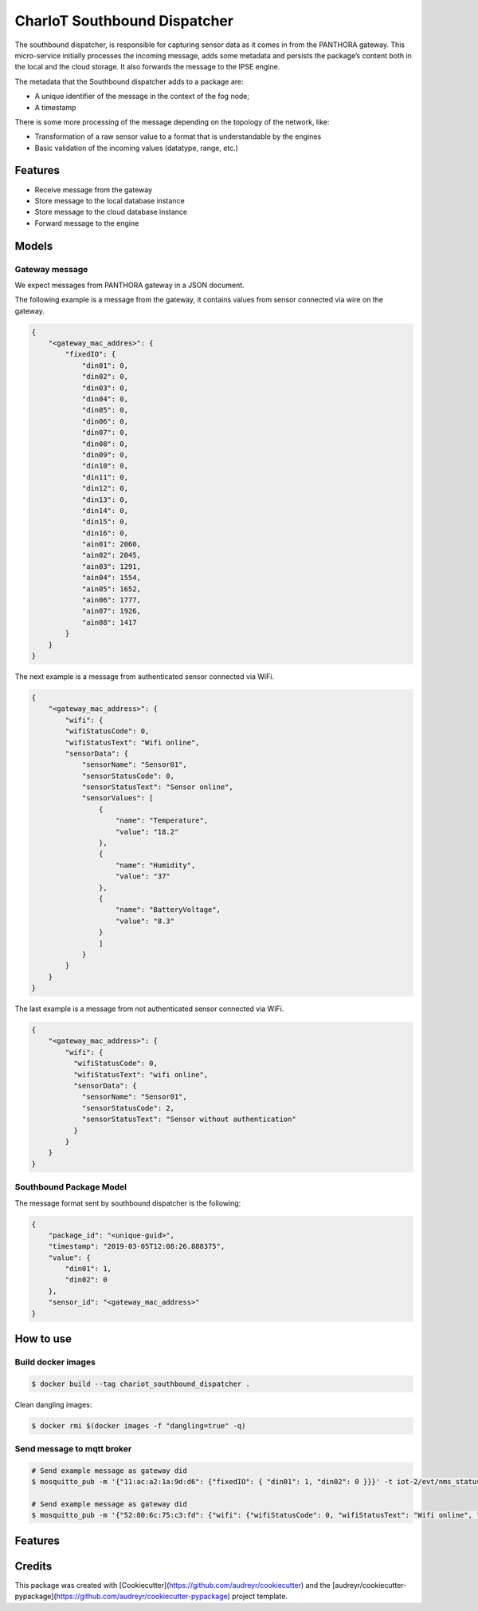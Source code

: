 =============================
CharIoT Southbound Dispatcher
=============================

|epl|_

The southbound dispatcher, is responsible for capturing sensor data as it comes in from the PANTHORA gateway. This micro-service initially processes the incoming message, adds some metadata and persists the package’s content both in the local and the cloud storage. It also forwards the message to the IPSE engine. 

The metadata that the Southbound dispatcher adds to a package are:

* A unique identifier of the message in the context of the fog node;
* A timestamp

There is some more processing of the message depending on the topology of the network, like:

* Transformation of a raw sensor value to a format that is understandable by the engines
* Basic validation of the incoming values (datatype, range, etc.)

Features
--------

* Receive message from the gateway
* Store message to the local database instance
* Store message to the cloud database instance
* Forward message to the engine

Models
------

Gateway message
~~~~~~~~~~~~~~~

We expect messages from PANTHORA gateway in a JSON document.

The following example is a message from the gateway, it contains values from sensor connected via wire on the gateway.

.. code-block:: shell

    {
        "<gateway_mac_addres>": {
            "fixedIO": {
                "din01": 0,
                "din02": 0,
                "din03": 0,
                "din04": 0,
                "din05": 0,
                "din06": 0,
                "din07": 0,
                "din08": 0,
                "din09": 0,
                "din10": 0,
                "din11": 0,
                "din12": 0,
                "din13": 0,
                "din14": 0,
                "din15": 0,
                "din16": 0,
                "ain01": 2060,
                "ain02": 2045,
                "ain03": 1291,
                "ain04": 1554,
                "ain05": 1652,
                "ain06": 1777,
                "ain07": 1926,
                "ain08": 1417
            }
        }
    }

The next example is a message from authenticated sensor connected via WiFi.

.. code-block:: shell

    {
        "<gateway_mac_address>": {
            "wifi": {
            "wifiStatusCode": 0,
            "wifiStatusText": "Wifi online",
            "sensorData": {
                "sensorName": "Sensor01",
                "sensorStatusCode": 0,
                "sensorStatusText": "Sensor online",
                "sensorValues": [
                    {
                        "name": "Temperature",
                        "value": "18.2"
                    },
                    {
                        "name": "Humidity",
                        "value": "37"
                    },
                    {
                        "name": "BatteryVoltage",
                        "value": "8.3"
                    }
                    ]
                }
            }
        }
    }

The last example is a message from not authenticated sensor connected via WiFi.

.. code-block:: shell

    {
        "<gateway_mac_address>": {
            "wifi": {
              "wifiStatusCode": 0,
              "wifiStatusText": "wifi online",
              "sensorData": {
                "sensorName": "Sensor01",
                "sensorStatusCode": 2,
                "sensorStatusText": "Sensor without authentication"
              }
            }
        }
    }

Southbound Package Model
~~~~~~~~~~~~~~~~~~~~~~~~

The message format sent by southbound dispatcher is the following:

.. code-block:: shell

    {
        "package_id": "<unique-guid>",
        "timestamp": "2019-03-05T12:08:26.888375",
        "value": {
            "din01": 1, 
            "din02": 0
        }, 
        "sensor_id": "<gateway_mac_address>"
    }

How to use
----------

Build docker images
~~~~~~~~~~~~~~~~~~~
.. code-block:: shell

   $ docker build --tag chariot_southbound_dispatcher .

Clean dangling images:

.. code-block:: shell

   $ docker rmi $(docker images -f "dangling=true" -q)


Send message to mqtt broker
~~~~~~~~~~~~~~~~~~~~~~~~~~~

.. code-block:: shell

    # Send example message as gateway did
    $ mosquitto_pub -m '{"11:ac:a2:1a:9d:d6": {"fixedIO": { "din01": 1, "din02": 0 }}}' -t iot-2/evt/nms_status/fmt/json

    # Send example message as gateway did
    $ mosquitto_pub -m '{"52:80:6c:75:c3:fd": {"wifi": {"wifiStatusCode": 0, "wifiStatusText": "Wifi online", "sensorData": {"sensorName": "Sensor01","sensorStatusCode": 0,"sensorStatusText": "Sensor online","sensorValues": [{"name": "Temperature","value": 18.2}]}}}}' -t iot-2/evt/nms_status/fmt/json

Features
--------

Credits
-------

This package was created with [Cookiecutter](https://github.com/audreyr/cookiecutter) and the [audreyr/cookiecutter-pypackage](https://github.com/audreyr/cookiecutter-pypackage) project template.


.. |epl| image:: https://img.shields.io/badge/License-EPL-green.svg
.. _epl: https://opensource.org/licenses/EPL-1.0